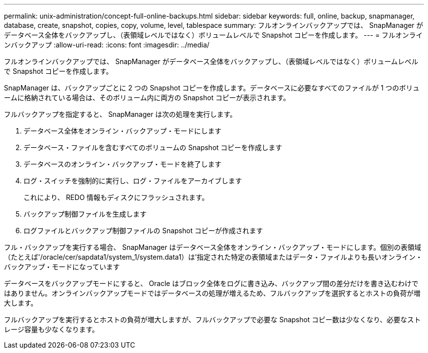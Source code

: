 ---
permalink: unix-administration/concept-full-online-backups.html 
sidebar: sidebar 
keywords: full, online, backup, snapmanager, database, create, snapshot, copies, copy, volume, level, tablespace 
summary: フルオンラインバックアップでは、 SnapManager がデータベース全体をバックアップし、（表領域レベルではなく）ボリュームレベルで Snapshot コピーを作成します。 
---
= フルオンラインバックアップ
:allow-uri-read: 
:icons: font
:imagesdir: ../media/


[role="lead"]
フルオンラインバックアップでは、 SnapManager がデータベース全体をバックアップし、（表領域レベルではなく）ボリュームレベルで Snapshot コピーを作成します。

SnapManager は、バックアップごとに 2 つの Snapshot コピーを作成します。データベースに必要なすべてのファイルが 1 つのボリュームに格納されている場合は、そのボリューム内に両方の Snapshot コピーが表示されます。

フルバックアップを指定すると、 SnapManager は次の処理を実行します。

. データベース全体をオンライン・バックアップ・モードにします
. データベース・ファイルを含むすべてのボリュームの Snapshot コピーを作成します
. データベースのオンライン・バックアップ・モードを終了します
. ログ・スイッチを強制的に実行し、ログ・ファイルをアーカイブします
+
これにより、 REDO 情報もディスクにフラッシュされます。

. バックアップ制御ファイルを生成します
. ログファイルとバックアップ制御ファイルの Snapshot コピーが作成されます


フル・バックアップを実行する場合、 SnapManager はデータベース全体をオンライン・バックアップ・モードにします。個別の表領域（たとえば'/oracle/cer/sapdata1/system_1/system.data1）は'指定された特定の表領域またはデータ・ファイルよりも長いオンライン・バックアップ・モードになっています

データベースをバックアップモードにすると、 Oracle はブロック全体をログに書き込み、バックアップ間の差分だけを書き込むわけではありません。オンラインバックアップモードではデータベースの処理が増えるため、フルバックアップを選択するとホストの負荷が増大します。

フルバックアップを実行するとホストの負荷が増大しますが、フルバックアップで必要な Snapshot コピー数は少なくなり、必要なストレージ容量も少なくなります。
